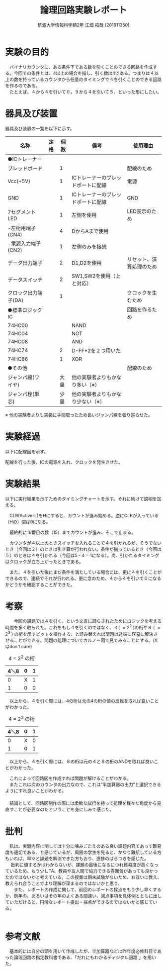 #+OPTIONS: ':nil *:t -:t ::t <:t H:3 \n:t arch:headline ^:nil
#+OPTIONS: author:t broken-links:nil c:nil creator:nil
#+OPTIONS: d:(not "LOGBOOK") date:nil e:nil email:nil f:t inline:t num:t
#+OPTIONS: p:nil pri:nil prop:nil stat:t tags:t tasks:t tex:t
#+OPTIONS: timestamp:nil title:t toc:nil todo:t |:t
#+TITLE: 論理回路実験レポート
#+SUBTITLE: 
#+DATE: 
#+AUTHOR: 筑波大学情報科学類2年 江畑 拓哉 (201611350)
#+LANGUAGE: ja
#+SELECT_TAGS: export
#+EXCLUDE_TAGS: noexport
#+CREATOR: Emacs 24.5.1 (Org mode 9.0.2)

#+LATEX_CLASS: koma-article
#+LATEX_CLASS_OPTIONS:
#+LATEX_HEADER:  \usepackage[top=25truemm,bottom=25truemm,left=25truemm,right=25truemm]{geometry}
#+LATEX_HEADER:\bibliography{books}
#+LATEX_HEADER_EXTRA: 
#+DESCRIPTION:
#+KEYWORDS:
#+SUBTITLE:
#+STARTUP: indent overview inlineimages


* 実験の目的
  　バイナリカウンタに、ある条件下である数を引くことのできる回路を作成する。今回での条件とは、4以上の場合を指し、引く数は4である。つまりは４以上の数を持っているカウンタから任意のタイミングで４を引くことのできる回路を作るのである。
  　たとえば、４から４を引いて０，９から４を引いて５、といった形にしたい。

* 器具及び装置
  器具及び装置の一覧を以下に示す。
  #+ATTR_LATEX: :environment tabular :align |l|l|l|l|l|
|----------------------+------+------+------------------------------------+--------------------------|
| 名称                 | 定格 | 個数 | 備考                               | 使用理由                 |
|----------------------+------+------+------------------------------------+--------------------------|
| ●ICトレーナー       |      |      |                                    |                          |
| ブレッドボード       |      |    1 |                                    | 配線のため               |
| Vcc(+5V)             |      |    1 | ICトレーナーのブレッドポートに配線 | 電源                     |
| GND                  |      |    1 | ICトレーナーのブレッドポートに配線 | GND                      |
| 7セグメントLED       |      |    1 | 左側を使用                         | LED表示のため            |
| -左桁用端子(CN4)     |      |    4 | DからAまで使用                     |                          |
| -電源入力端子(CN2)   |      |    1 | 左側のみを接続                     |                          |
| データ出力端子       |      |    2 | D1,D2を使用                        | リセット、演算処理のため |
| データスイッチ       |      |    2 | SW1,SW2を使用（上と対応）          |                          |
| クロック出力端子(DA) |      |    1 |                                    | クロックを生むため       |
|----------------------+------+------+------------------------------------+--------------------------|
| ●標準ロジックIC     |      |      |                                    | 回路を作るため           |
| 74HC00               |      |      | NAND                               |                          |
| 74HC04               |      |      | NOT                                |                          |
| 74HC08               |      |      | AND                                |                          |
| 74HC74               |      |    2 | D-FF*2を２つ用いた                 |                          |
| 74HC86               |      |    1 | XOR                                |                          |
|----------------------+------+------+------------------------------------+--------------------------|
| ●その他             |      |      |                                    | 配線のため               |
| ジャンパ線(ワイヤ)   |      | 大量 | 他の実験者よりもかなり多い（※）   |                          |
| ジャンパ栓(単芯)     |      | 少量 | 他の実験者よりもかなり少ない（※） |                          |
|----------------------+------+------+------------------------------------+--------------------------|

  ※ 他の実験者よりも実装に手間取ったため長いジャンパ線を張り巡らせた。

* 実験経過
  
以下に配線図を示す。
#+CAPTION: 配線図 
#+NAME: map.png

配線を行った後、ICの電源を入れ、クロックを発生させた。

* 実験結果
  以下に実行結果を示すためのタイミングチャートを示す。それに続けて説明を加える。
#+CAPTION: タイミングチャートNo.1
#+NAME:timing_1.png

　CLR(Active-L)をHにすると、カウントが進み始める。逆にCLRが入っている（Hの）間は0になる。
#+CAPTION: タイミングチャートNo.2
#+NAME:timing_2.png
 
　最終的に16番目の数（15）までカウントが進み、そこで止まる。 
#+CAPTION: タイミングチャートNo.3
#+NAME:timing_3.png

　カウンタが４以上のときスイッチを入れることで４を引かれるが、そうでないとき（今回は２）のときは引き算が行われない。条件が揃っているとき（今回は５）のときは４を引かれる（今回は5 - 4 = 1になる）。尚、引かれるタイミングはクロックが立ち上がったときである。
#+CAPTION: タイミングチャートNo.4
#+NAME:timing_4.png

　また、４を引いた後にまだ条件を満たしている場合には、更に４を引くことができるので、連続でそれが行われる。更に念のため、４から４を引いて０になるかどうかを確認することができた。

* 考察
　　今回の課題では４を引く、という文言に踊らされたためにロジックを考える時間を多く取られた。これをもし４を引くのではなく、４( $=2^2$ )の桁や８ ( $=2^3$ ) の桁を示すビットを操作する、と読み替えれば問題は途端に容易に解決させることができる。問題の処理についてカルノー図で見てみることにする。(Xはdon't care)

#+CAPTION: 4 = $2^2$ の桁
#+ATTR_LATEX: :environment tabular :align |l|l|l|
|------+---+---|
| 4＼8 | 0 | 1 |
|------+---+---|
|    0 | X | 1 |
|    1 | 0 | 0 |
|------+---+---|

　以上から、４を引く際には、4の桁は元の4の桁の値の反転を取れば良いことがわかった。

#+CAPTION: 4 = $2^3$ の桁
#+ATTR_LATEX: :environment tabular :align |l|l|l|
|------+---+---|
| 4＼8 | 0 | 1 |
|------+---+---|
|    0 | X | 0 |
|    1 | 0 | 1 |
|------+---+---|

　以上から、４を引く際には、８の桁は元の４と８の桁のANDを取れば良いことがわかった。

　これによって回路図を作成すれば問題が解けることがわかる。
　またこれは次のカウンタの出力なので、これは”半加算器の出力”と選択できるようにすれ良いことがわかる。
　
　結論として、回路図制作の際には柔軟な試行を持って処理を様々な角度から見直すことが必要なのだということを身にしみて感じた。

* 批判
  　私は、実験内容に関しては十分に噛みごたえのある良い課題内容であって難易度も適切である、と感じているが、周囲の学生を見ると、かなり難航している方もいれば、早々と課題を解決できた方もおり、進捗のばらつきを感じた。
　  批判に値するかはわからないが、課題の最後になるにつれ難易度が高くなっているため、もう少しTA、教員や友人間で協力できる雰囲気があっても良かったのではないかと考えている。この授業は期末試験がないため、お互いに教え、教えられ合うことでより理解が深まるのではないかと思う。
　　また、レポートの作成に関して、前回のレポートの採点をもう少し早くするか、例年の、あるいはその年のよくある間違い、減点事項を具体例とともに出していただけると、円滑なレポート提出・採点ができるのではないかと感じている。
　　

* 参考文献
 　基本的には自分の頭を用いて作成したが、半加算器などは昨年度必修科目であった論理回路の指定教科書である、「だれにもわかるディジタル回路 \cite{book1}」を用いた。


\printbibliography[title=References]
